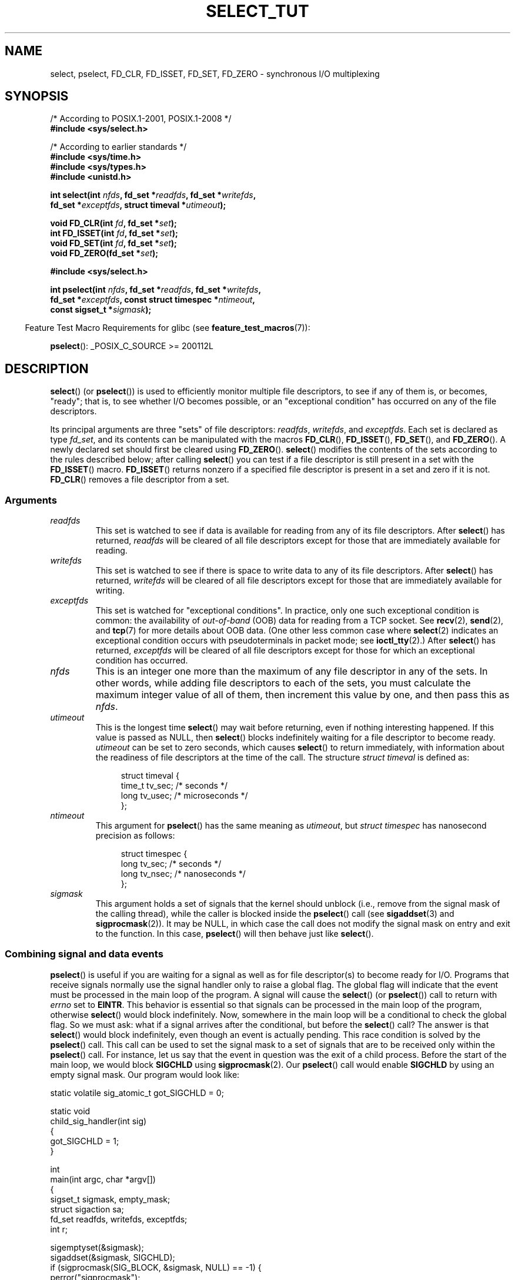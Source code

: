 .\" This manpage is copyright (C) 2001 Paul Sheer.
.\"
.\" %%%LICENSE_START(VERBATIM)
.\" Permission is granted to make and distribute verbatim copies of this
.\" manual provided the copyright notice and this permission notice are
.\" preserved on all copies.
.\"
.\" Permission is granted to copy and distribute modified versions of this
.\" manual under the conditions for verbatim copying, provided that the
.\" entire resulting derived work is distributed under the terms of a
.\" permission notice identical to this one.
.\"
.\" Since the Linux kernel and libraries are constantly changing, this
.\" manual page may be incorrect or out-of-date.  The author(s) assume no
.\" responsibility for errors or omissions, or for damages resulting from
.\" the use of the information contained herein.  The author(s) may not
.\" have taken the same level of care in the production of this manual,
.\" which is licensed free of charge, as they might when working
.\" professionally.
.\"
.\" Formatted or processed versions of this manual, if unaccompanied by
.\" the source, must acknowledge the copyright and authors of this work.
.\" %%%LICENSE_END
.\"
.\" very minor changes, aeb
.\"
.\" Modified 5 June 2002, Michael Kerrisk <mtk.manpages@gmail.com>
.\" 2006-05-13, mtk, removed much material that is redundant with select.2
.\"             various other changes
.\" 2008-01-26, mtk, substantial changes and rewrites
.\"
.TH SELECT_TUT 2 2017-05-03 "Linux" "Linux Programmer's Manual"
.SH NAME
select, pselect, FD_CLR, FD_ISSET, FD_SET, FD_ZERO \-
synchronous I/O multiplexing
.SH SYNOPSIS
.nf
/* According to POSIX.1-2001, POSIX.1-2008 */
.br
.B #include <sys/select.h>
.PP
/* According to earlier standards */
.br
.B #include <sys/time.h>
.br
.B #include <sys/types.h>
.br
.B #include <unistd.h>
.PP
.BI "int select(int " nfds ", fd_set *" readfds ", fd_set *" writefds ,
.BI "           fd_set *" exceptfds ", struct timeval *" utimeout );
.PP
.BI "void FD_CLR(int " fd ", fd_set *" set );
.br
.BI "int  FD_ISSET(int " fd ", fd_set *" set );
.br
.BI "void FD_SET(int " fd ", fd_set *" set );
.br
.BI "void FD_ZERO(fd_set *" set );
.PP
.B #include <sys/select.h>
.PP
.BI "int pselect(int " nfds ", fd_set *" readfds ", fd_set *" writefds ,
.BI "            fd_set *" exceptfds ", const struct timespec *" ntimeout ,
.BI "            const sigset_t *" sigmask );
.fi
.PP
.in -4n
Feature Test Macro Requirements for glibc (see
.BR feature_test_macros (7)):
.in
.PP
.BR pselect ():
_POSIX_C_SOURCE\ >=\ 200112L
.SH DESCRIPTION
.BR select ()
(or
.BR pselect ())
is used to efficiently monitor multiple file descriptors,
to see if any of them is, or becomes, "ready";
that is, to see whether I/O becomes possible,
or an "exceptional condition" has occurred on any of the file descriptors.

Its principal arguments are three "sets" of file descriptors:
\fIreadfds\fP, \fIwritefds\fP, and \fIexceptfds\fP.
Each set is declared as type
.IR fd_set ,
and its contents can be manipulated with the macros
.BR FD_CLR (),
.BR FD_ISSET (),
.BR FD_SET (),
and
.BR FD_ZERO ().
A newly declared set should first be cleared using
.BR FD_ZERO ().
.BR select ()
modifies the contents of the sets according to the rules
described below; after calling
.BR select ()
you can test if a file descriptor is still present in a set with the
.BR FD_ISSET ()
macro.
.BR FD_ISSET ()
returns nonzero if a specified file descriptor is present in a set
and zero if it is not.
.BR FD_CLR ()
removes a file descriptor from a set.
.SS Arguments
.TP
\fIreadfds\fP
This set is watched to see if data is available for reading from any of
its file descriptors.
After
.BR select ()
has returned, \fIreadfds\fP will be
cleared of all file descriptors except for those that
are immediately available for reading.
.TP
\fIwritefds\fP
This set is watched to see if there is space to write data to any of
its file descriptors.
After
.BR select ()
has returned, \fIwritefds\fP will be
cleared of all file descriptors except for those that
are immediately available for writing.
.TP
\fIexceptfds\fP
This set is watched for "exceptional conditions".
In practice, only one such exceptional condition is common:
the availability of \fIout-of-band\fP (OOB) data for reading
from a TCP socket.
See
.BR recv (2),
.BR send (2),
and
.BR tcp (7)
for more details about OOB data.
(One other less common case where
.BR select (2)
indicates an exceptional condition occurs with pseudoterminals
in packet mode; see
.BR ioctl_tty (2).)
After
.BR select ()
has returned,
\fIexceptfds\fP will be cleared of all file descriptors except for those
for which an exceptional condition has occurred.
.TP
\fInfds\fP
This is an integer one more than the maximum of any file descriptor in
any of the sets.
In other words, while adding file descriptors to each of the sets,
you must calculate the maximum integer value of all of them,
then increment this value by one, and then pass this as \fInfds\fP.
.TP
\fIutimeout\fP
This is the longest time
.BR select ()
may wait before returning, even if nothing interesting happened.
If this value is passed as NULL, then
.BR select ()
blocks indefinitely waiting for a file descriptor to become ready.
\fIutimeout\fP can be set to zero seconds, which causes
.BR select ()
to return immediately, with information about the readiness
of file descriptors at the time of the call.
The structure \fIstruct timeval\fP is defined as:
.IP
.in +4n
.nf
struct timeval {
    time_t tv_sec;    /* seconds */
    long tv_usec;     /* microseconds */
};
.fi
.in
.TP
\fIntimeout\fP
This argument for
.BR pselect ()
has the same meaning as
.IR utimeout ,
but
.I "struct timespec"
has nanosecond precision as follows:
.IP
.in +4n
.nf
struct timespec {
    long tv_sec;    /* seconds */
    long tv_nsec;   /* nanoseconds */
};
.fi
.in
.TP
\fIsigmask\fP
This argument holds a set of signals that the kernel should unblock
(i.e., remove from the signal mask of the calling thread),
while the caller is blocked inside the
.BR pselect ()
call (see
.BR sigaddset (3)
and
.BR sigprocmask (2)).
It may be NULL,
in which case the call does not modify the signal mask on
entry and exit to the function.
In this case,
.BR pselect ()
will then behave just like
.BR select ().
.SS Combining signal and data events
.BR pselect ()
is useful if you are waiting for a signal as well as
for file descriptor(s) to become ready for I/O.
Programs that receive signals
normally use the signal handler only to raise a global flag.
The global flag will indicate that the event must be processed
in the main loop of the program.
A signal will cause the
.BR select ()
(or
.BR pselect ())
call to return with \fIerrno\fP set to \fBEINTR\fP.
This behavior is essential so that signals can be processed
in the main loop of the program, otherwise
.BR select ()
would block indefinitely.
Now, somewhere
in the main loop will be a conditional to check the global flag.
So we must ask:
what if a signal arrives after the conditional, but before the
.BR select ()
call?
The answer is that
.BR select ()
would block indefinitely, even though an event is actually pending.
This race condition is solved by the
.BR pselect ()
call.
This call can be used to set the signal mask to a set of signals
that are to be received only within the
.BR pselect ()
call.
For instance, let us say that the event in question
was the exit of a child process.
Before the start of the main loop, we
would block \fBSIGCHLD\fP using
.BR sigprocmask (2).
Our
.BR pselect ()
call would enable
.B SIGCHLD
by using an empty signal mask.
Our program would look like:
.PP
.nf
static volatile sig_atomic_t got_SIGCHLD = 0;

static void
child_sig_handler(int sig)
{
    got_SIGCHLD = 1;
}

int
main(int argc, char *argv[])
{
    sigset_t sigmask, empty_mask;
    struct sigaction sa;
    fd_set readfds, writefds, exceptfds;
    int r;

    sigemptyset(&sigmask);
    sigaddset(&sigmask, SIGCHLD);
    if (sigprocmask(SIG_BLOCK, &sigmask, NULL) == \-1) {
        perror("sigprocmask");
        exit(EXIT_FAILURE);
    }

    sa.sa_flags = 0;
    sa.sa_handler = child_sig_handler;
    sigemptyset(&sa.sa_mask);
    if (sigaction(SIGCHLD, &sa, NULL) == \-1) {
        perror("sigaction");
        exit(EXIT_FAILURE);
    }

    sigemptyset(&empty_mask);

    for (;;) {          /* main loop */
        /* Initialize readfds, writefds, and exceptfds
           before the pselect() call. (Code omitted.) */

        r = pselect(nfds, &readfds, &writefds, &exceptfds,
                    NULL, &empty_mask);
        if (r == \-1 && errno != EINTR) {
            /* Handle error */
        }

        if (got_SIGCHLD) {
            got_SIGCHLD = 0;

            /* Handle signalled event here; e.g., wait() for all
               terminated children. (Code omitted.) */
        }

        /* main body of program */
    }
}
.fi
.SS Practical
So what is the point of
.BR select ()?
Can't I just read and write to my file descriptors whenever I want?
The point of
.BR select ()
is that it watches
multiple descriptors at the same time and properly puts the process to
sleep if there is no activity.
UNIX programmers often find
themselves in a position where they have to handle I/O from more than one
file descriptor where the data flow may be intermittent.
If you were to merely create a sequence of
.BR read (2)
and
.BR write (2)
calls, you would
find that one of your calls may block waiting for data from/to a file
descriptor, while another file descriptor is unused though ready for I/O.
.BR select ()
efficiently copes with this situation.
.SS Select law
Many people who try to use
.BR select ()
come across behavior that is
difficult to understand and produces nonportable or borderline results.
For instance, the above program is carefully written not to
block at any point, even though it does not set its file descriptors to
nonblocking mode.
It is easy to introduce
subtle errors that will remove the advantage of using
.BR select (),
so here is a list of essentials to watch for when using
.BR select ().
.TP 4
1.
You should always try to use
.BR select ()
without a timeout.
Your program
should have nothing to do if there is no data available.
Code that
depends on timeouts is not usually portable and is difficult to debug.
.TP
2.
The value \fInfds\fP must be properly calculated for efficiency as
explained above.
.TP
3.
No file descriptor must be added to any set if you do not intend
to check its result after the
.BR select ()
call, and respond appropriately.
See next rule.
.TP
4.
After
.BR select ()
returns, all file descriptors in all sets
should be checked to see if they are ready.
.TP
5.
The functions
.BR read (2),
.BR recv (2),
.BR write (2),
and
.BR send (2)
do \fInot\fP necessarily read/write the full amount of data
that you have requested.
If they do read/write the full amount, it's
because you have a low traffic load and a fast stream.
This is not always going to be the case.
You should cope with the case of your
functions managing to send or receive only a single byte.
.TP
6.
Never read/write only in single bytes at a time unless you are really
sure that you have a small amount of data to process.
It is extremely
inefficient not to read/write as much data as you can buffer each time.
The buffers in the example below are 1024 bytes although they could
easily be made larger.
.TP
7.
Calls to
.BR read (2),
.BR recv (2),
.BR write (2),
.BR send (2),
and
.BR select ()
can fail with the error
\fBEINTR\fP,
and calls to
.BR read (2),
.BR recv (2)
.BR write (2),
and
.BR send (2)
can fail with
.I errno
set to \fBEAGAIN\fP (\fBEWOULDBLOCK\fP).
These results must be properly managed (not done properly above).
If your program is not going to receive any signals, then
it is unlikely you will get \fBEINTR\fP.
If your program does not set nonblocking I/O,
you will not get \fBEAGAIN\fP.
.\" Nonetheless, you should still cope with these errors for completeness.
.TP
8.
Never call
.BR read (2),
.BR recv (2),
.BR write (2),
or
.BR send (2)
with a buffer length of zero.
.TP
9.
If the functions
.BR read (2),
.BR recv (2),
.BR write (2),
and
.BR send (2)
fail with errors other than those listed in \fB7.\fP,
or one of the input functions returns 0, indicating end of file,
then you should \fInot\fP pass that file descriptor to
.BR select ()
again.
In the example below,
I close the file descriptor immediately, and then set it to \-1
to prevent it being included in a set.
.TP
10.
The timeout value must be initialized with each new call to
.BR select (),
since some operating systems modify the structure.
.BR pselect ()
however does not modify its timeout structure.
.TP
11.
Since
.BR select ()
modifies its file descriptor sets,
if the call is being used in a loop,
then the sets must be reinitialized before each call.
.\" "I have heard" does not fill me with confidence, and doesn't
.\" belong in a man page, so I've commented this point out.
.\" .TP
.\" 11.
.\" I have heard that the Windows socket layer does not cope with OOB data
.\" properly.
.\" It also does not cope with
.\" .BR select ()
.\" calls when no file descriptors are set at all.
.\" Having no file descriptors set is a useful
.\" way to sleep the process with subsecond precision by using the timeout.
.\" (See further on.)
.SS Usleep emulation
On systems that do not have a
.BR usleep (3)
function, you can call
.BR select ()
with a finite timeout and no file descriptors as
follows:
.PP
.nf
    struct timeval tv;
    tv.tv_sec = 0;
    tv.tv_usec = 200000;  /* 0.2 seconds */
    select(0, NULL, NULL, NULL, &tv);
.fi
.PP
This is guaranteed to work only on UNIX systems, however.
.SH RETURN VALUE
On success,
.BR select ()
returns the total number of file descriptors
still present in the file descriptor sets.

If
.BR select ()
timed out, then the return value will be zero.
The file descriptors set should be all
empty (but may not be on some systems).

A return value of \-1 indicates an error, with \fIerrno\fP being
set appropriately.
In the case of an error, the contents of the returned sets and
the \fIstruct timeout\fP contents are undefined and should not be used.
.BR pselect ()
however never modifies \fIntimeout\fP.
.SH NOTES
Generally speaking,
all operating systems that support sockets also support
.BR select ().
.BR select ()
can be used to solve
many problems in a portable and efficient way that naive programmers try
to solve in a more complicated manner using
threads, forking, IPCs, signals, memory sharing, and so on.
.PP
The
.BR poll (2)
system call has the same functionality as
.BR select (),
and is somewhat more efficient when monitoring sparse
file descriptor sets.
It is nowadays widely available, but historically was less portable than
.BR select ().
.PP
The Linux-specific
.BR epoll (7)
API provides an interface that is more efficient than
.BR select (2)
and
.BR poll (2)
when monitoring large numbers of file descriptors.
.SH EXAMPLE
Here is an example that better demonstrates the true utility of
.BR select ().
The listing below is a TCP forwarding program that forwards
from one TCP port to another.
.PP
.nf
#include <stdlib.h>
#include <stdio.h>
#include <unistd.h>
#include <sys/time.h>
#include <sys/types.h>
#include <string.h>
#include <signal.h>
#include <sys/socket.h>
#include <netinet/in.h>
#include <arpa/inet.h>
#include <errno.h>

static int forward_port;

#undef max
#define max(x,y) ((x) > (y) ? (x) : (y))

static int
listen_socket(int listen_port)
{
    struct sockaddr_in addr;
    int lfd;
    int yes;

    lfd = socket(AF_INET, SOCK_STREAM, 0);
    if (lfd == \-1) {
        perror("socket");
        return \-1;
    }

    yes = 1;
    if (setsockopt(lfd, SOL_SOCKET, SO_REUSEADDR,
            &yes, sizeof(yes)) == \-1) {
        perror("setsockopt");
        close(lfd);
        return \-1;
    }

    memset(&addr, 0, sizeof(addr));
    addr.sin_port = htons(listen_port);
    addr.sin_family = AF_INET;
    if (bind(lfd, (struct sockaddr *) &addr, sizeof(addr)) == \-1) {
        perror("bind");
        close(lfd);
        return \-1;
    }

    printf("accepting connections on port %d\\n", listen_port);
    listen(lfd, 10);
    return lfd;
}

static int
connect_socket(int connect_port, char *address)
{
    struct sockaddr_in addr;
    int cfd;

    cfd = socket(AF_INET, SOCK_STREAM, 0);
    if (cfd == \-1) {
        perror("socket");
        return \-1;
    }

    memset(&addr, 0, sizeof(addr));
    addr.sin_port = htons(connect_port);
    addr.sin_family = AF_INET;

    if (!inet_aton(address, (struct in_addr *) &addr.sin_addr.s_addr)) {
        perror("bad IP address format");
        close(cfd);
        return \-1;
    }

    if (connect(cfd, (struct sockaddr *) &addr, sizeof(addr)) == \-1) {
        perror("connect()");
        shutdown(cfd, SHUT_RDWR);
        close(cfd);
        return \-1;
    }
    return cfd;
}

#define SHUT_FD1 do {                                \\
                     if (fd1 >= 0) {                 \\
                         shutdown(fd1, SHUT_RDWR);   \\
                         close(fd1);                 \\
                         fd1 = \-1;                   \\
                     }                               \\
                 } while (0)

#define SHUT_FD2 do {                                \\
                     if (fd2 >= 0) {                 \\
                         shutdown(fd2, SHUT_RDWR);   \\
                         close(fd2);                 \\
                         fd2 = \-1;                   \\
                     }                               \\
                 } while (0)

#define BUF_SIZE 1024

int
main(int argc, char *argv[])
{
    int h;
    int fd1 = \-1, fd2 = \-1;
    char buf1[BUF_SIZE], buf2[BUF_SIZE];
    int buf1_avail = 0, buf1_written = 0;
    int buf2_avail = 0, buf2_written = 0;

    if (argc != 4) {
        fprintf(stderr, "Usage\\n\\tfwd <listen\-port> "
                 "<forward\-to\-port> <forward\-to\-ip\-address>\\n");
        exit(EXIT_FAILURE);
    }

    signal(SIGPIPE, SIG_IGN);

    forward_port = atoi(argv[2]);

    h = listen_socket(atoi(argv[1]));
    if (h == \-1)
        exit(EXIT_FAILURE);

    for (;;) {
        int ready, nfds = 0;
        ssize_t nbytes;
        fd_set readfds, writefds, exceptfds;

        FD_ZERO(&readfds);
        FD_ZERO(&writefds);
        FD_ZERO(&exceptfds);
        FD_SET(h, &readfds);
        nfds = max(nfds, h);

        if (fd1 > 0 && buf1_avail < BUF_SIZE)
            FD_SET(fd1, &readfds);
            /* Note: nfds is updated below, when fd1 is added to
               exceptfds. */
        if (fd2 > 0 && buf2_avail < BUF_SIZE)
            FD_SET(fd2, &readfds);

        if (fd1 > 0 && buf2_avail \- buf2_written > 0)
            FD_SET(fd1, &writefds);
        if (fd2 > 0 && buf1_avail \- buf1_written > 0)
            FD_SET(fd2, &writefds);

        if (fd1 > 0) {
            FD_SET(fd1, &exceptfds);
            nfds = max(nfds, fd1);
        }
        if (fd2 > 0) {
            FD_SET(fd2, &exceptfds);
            nfds = max(nfds, fd2);
        }

        ready = select(nfds + 1, &readfds, &writefds, &exceptfds, NULL);

        if (ready == \-1 && errno == EINTR)
            continue;

        if (ready == \-1) {
            perror("select()");
            exit(EXIT_FAILURE);
        }

        if (FD_ISSET(h, &readfds)) {
            socklen_t addrlen;
            struct sockaddr_in client_addr;
            int fd;

            addrlen = sizeof(client_addr);
            memset(&client_addr, 0, addrlen);
            fd = accept(h, (struct sockaddr *) &client_addr, &addrlen);
            if (fd == \-1) {
                perror("accept()");
            } else {
                SHUT_FD1;
                SHUT_FD2;
                buf1_avail = buf1_written = 0;
                buf2_avail = buf2_written = 0;
                fd1 = fd;
                fd2 = connect_socket(forward_port, argv[3]);
                if (fd2 == \-1)
                    SHUT_FD1;
                else
                    printf("connect from %s\\n",
                            inet_ntoa(client_addr.sin_addr));

                /* Skip any events on the old, closed file descriptors. */
                continue;
            }
        }

        /* NB: read OOB data before normal reads */

        if (fd1 > 0 && FD_ISSET(fd1, &exceptfds)) {
            char c;

            nbytes = recv(fd1, &c, 1, MSG_OOB);
            if (nbytes < 1)
                SHUT_FD1;
            else
                send(fd2, &c, 1, MSG_OOB);
        }
        if (fd2 > 0 && FD_ISSET(fd2, &exceptfds)) {
            char c;

            nbytes = recv(fd2, &c, 1, MSG_OOB);
            if (nbytes < 1)
                SHUT_FD2;
            else
                send(fd1, &c, 1, MSG_OOB);
        }
        if (fd1 > 0 && FD_ISSET(fd1, &readfds)) {
            nbytes = read(fd1, buf1 + buf1_avail,
                      BUF_SIZE \- buf1_avail);
            if (nbytes < 1)
                SHUT_FD1;
            else
                buf1_avail += nbytes;
        }
        if (fd2 > 0 && FD_ISSET(fd2, &readfds)) {
            nbytes = read(fd2, buf2 + buf2_avail,
                      BUF_SIZE \- buf2_avail);
            if (nbytes < 1)
                SHUT_FD2;
            else
                buf2_avail += nbytes;
        }
        if (fd1 > 0 && FD_ISSET(fd1, &writefds) && buf2_avail > 0) {
            nbytes = write(fd1, buf2 + buf2_written,
                       buf2_avail \- buf2_written);
            if (nbytes < 1)
                SHUT_FD1;
            else
                buf2_written += nbytes;
        }
        if (fd2 > 0 && FD_ISSET(fd2, &writefds) && buf1_avail > 0) {
            nbytes = write(fd2, buf1 + buf1_written,
                       buf1_avail \- buf1_written);
            if (nbytes < 1)
                SHUT_FD2;
            else
                buf1_written += nbytes;
        }

        /* Check if write data has caught read data */

        if (buf1_written == buf1_avail)
            buf1_written = buf1_avail = 0;
        if (buf2_written == buf2_avail)
            buf2_written = buf2_avail = 0;

        /* One side has closed the connection, keep
           writing to the other side until empty */

        if (fd1 < 0 && buf1_avail \- buf1_written == 0)
            SHUT_FD2;
        if (fd2 < 0 && buf2_avail \- buf2_written == 0)
            SHUT_FD1;
    }
    exit(EXIT_SUCCESS);
}
.fi
.PP
The above program properly forwards most kinds of TCP connections
including OOB signal data transmitted by \fBtelnet\fP servers.
It handles the tricky problem of having data flow in both directions
simultaneously.
You might think it more efficient to use a
.BR fork (2)
call and devote a thread to each stream.
This becomes more tricky than you might suspect.
Another idea is to set nonblocking I/O using
.BR fcntl (2).
This also has its problems because you end up using
inefficient timeouts.

The program does not handle more than one simultaneous connection at a
time, although it could easily be extended to do this with a linked list
of buffers\(emone for each connection.
At the moment, new
connections cause the current connection to be dropped.
.SH SEE ALSO
.BR accept (2),
.BR connect (2),
.BR ioctl (2),
.BR poll (2),
.BR read (2),
.BR recv (2),
.BR select (2),
.BR send (2),
.BR sigprocmask (2),
.BR write (2),
.BR sigaddset (3),
.BR sigdelset (3),
.BR sigemptyset (3),
.BR sigfillset (3),
.BR sigismember (3),
.BR epoll (7)
.\" .SH AUTHORS
.\" This man page was written by Paul Sheer.
